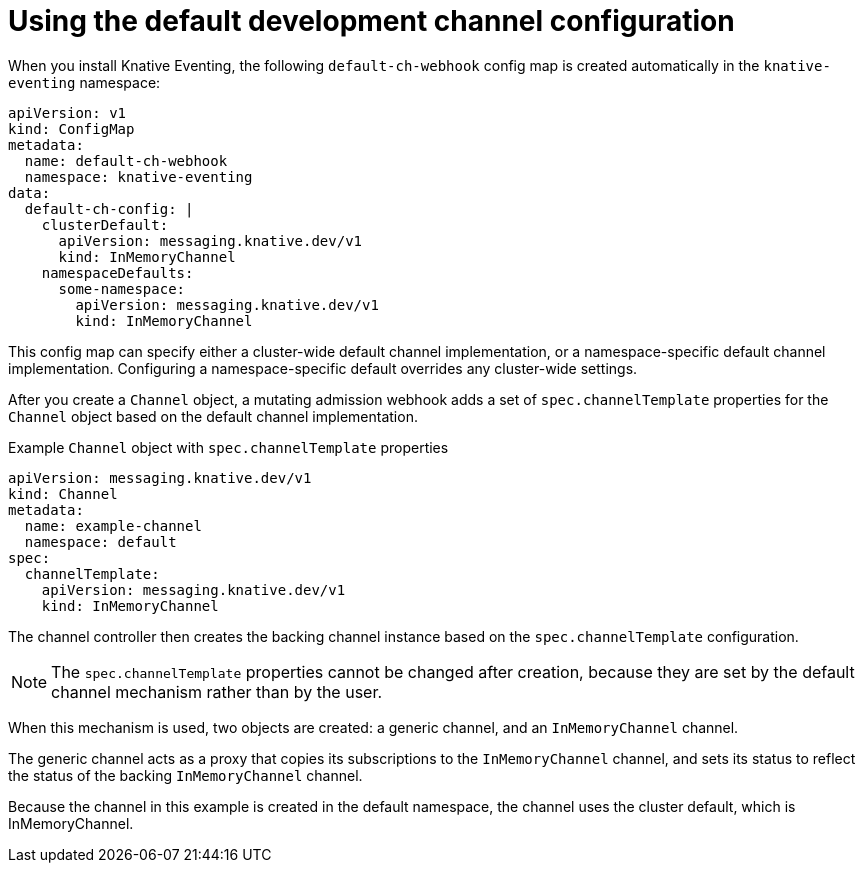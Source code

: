 // Module included in the following assemblies:
//
//  * serverless/event_workflows/serverless-channels.adoc

[id="serverless-inmemorychannel_{context}"]
= Using the default development channel configuration

When you install Knative Eventing, the following `default-ch-webhook` config map is created automatically in the `knative-eventing` namespace:

[source,yaml]
----
apiVersion: v1
kind: ConfigMap
metadata:
  name: default-ch-webhook
  namespace: knative-eventing
data:
  default-ch-config: |
    clusterDefault:
      apiVersion: messaging.knative.dev/v1
      kind: InMemoryChannel
    namespaceDefaults:
      some-namespace:
        apiVersion: messaging.knative.dev/v1
        kind: InMemoryChannel
----

This config map can specify either a cluster-wide default channel implementation, or a namespace-specific default channel implementation.
Configuring a namespace-specific default overrides any cluster-wide settings.

After you create a `Channel` object, a mutating admission webhook adds a set of `spec.channelTemplate` properties for the `Channel` object based on the default channel implementation.

.Example `Channel` object with `spec.channelTemplate` properties
[source,yaml]
----
apiVersion: messaging.knative.dev/v1
kind: Channel
metadata:
  name: example-channel
  namespace: default
spec:
  channelTemplate:
    apiVersion: messaging.knative.dev/v1
    kind: InMemoryChannel
----

The channel controller then creates the backing channel instance based on the `spec.channelTemplate` configuration.

[NOTE]
====
The `spec.channelTemplate` properties cannot be changed after creation, because they are set by the default channel mechanism rather than by the user.
====

When this mechanism is used, two objects are created: a generic channel, and an `InMemoryChannel` channel.

The generic channel acts as a proxy that copies its subscriptions to the `InMemoryChannel` channel, and sets its status to reflect the status of the backing `InMemoryChannel` channel.

Because the channel in this example is created in the default namespace, the channel uses the cluster default, which is InMemoryChannel.
